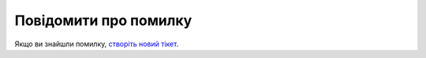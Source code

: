 Повідомити про помилку
======================

Якщо ви знайшли помилку, `створіть новий тікет <https://github.com/and3rson/lilka/issues/new>`_.
